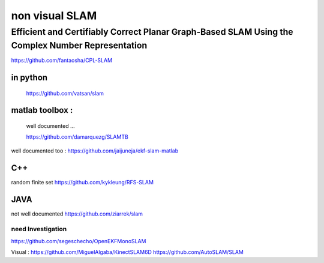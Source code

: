 
non visual SLAM
===============

Efficient and Certifiably Correct Planar Graph-Based SLAM Using the Complex Number Representation
"""""""""""""""""""""""""""""""""""""""""""""""""""""""""""""""""""""""""""""""""""""""""""""""""

https://github.com/fantaosha/CPL-SLAM

in python
---------

  https://github.com/vatsan/slam

matlab toolbox :
----------------

  well documented ...

  https://github.com/damarquezg/SLAMTB
well documented too : 
https://github.com/jaijuneja/ekf-slam-matlab

C++
---

random finite set
https://github.com/kykleung/RFS-SLAM

JAVA
----

not well documented 
https://github.com/ziarrek/slam

need Investigation
^^^^^^^^^^^^^^^^^^

https://github.com/segeschecho/OpenEKFMonoSLAM

Visual : 
https://github.com/MiguelAlgaba/KinectSLAM6D
https://github.com/AutoSLAM/SLAM

